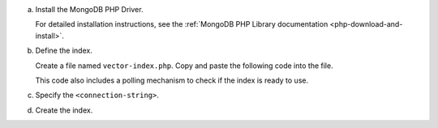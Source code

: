 a. Install the MongoDB PHP Driver.

   For detailed installation instructions, see the
   :ref:`MongoDB PHP Library documentation <php-download-and-install>`.

#. Define the index.

   Create a file named ``vector-index.php``. Copy and paste the following
   code into the file.

   .. literalinclude:: /includes/avs/index-management/create-index/basic-example.php
      :language: php
      :copyable: true
      :emphasize-lines: 6
      :caption: vector-index.php
      :linenos:

   .. include:: /includes/avs/tutorial/avs-quick-start-basic-index-description.rst

   This code also includes a polling mechanism to check if the index is ready to use.

#. Specify the ``<connection-string>``.

   .. include:: /includes/steps-connection-string-drivers-hidden.rst

#. Create the index.

   .. io-code-block::
       :copyable: true 

       .. input:: 
          :language: shell 

          php vector-index.php

       .. output:: /includes/avs/index-management/create-index/create-index-output.sh
          :language: console
